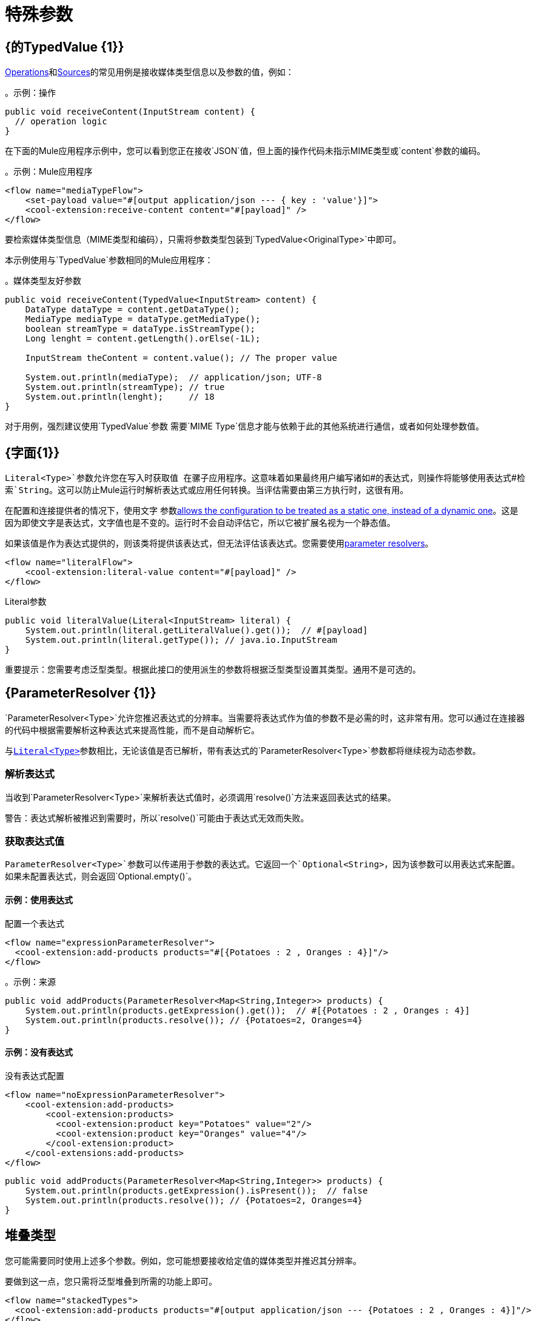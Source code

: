 = 特殊参数
:keywords: mule, sdk, operation, source, MIME, MIME Type, Encoding, Typed Value, Parameter Resolver, literal

==  {的TypedValue {1}}

<<operations#, Operations>>和<<sources#, Sources>>的常见用例是接收媒体类型信息以及参数的值，例如：

。示例：操作
[source, Java, linenums]
----
public void receiveContent(InputStream content) {
  // operation logic
}
----

在下面的Mule应用程序示例中，您可以看到您正在接收`JSON`值，但上面的操作代码未指示MIME类型或`content`参数的编码。

。示例：Mule应用程序
[source, xml, linenums]
----
<flow name="mediaTypeFlow">
    <set-payload value="#[output application/json --- { key : 'value'}]">
    <cool-extension:receive-content content="#[payload]" />
</flow>
----

要检索媒体类型信息（MIME类型和编码），只需将参数类型包装到`TypedValue<OriginalType>`中即可。

本示例使用与`TypedValue`参数相同的Mule应用程序：

。媒体类型友好参数
[source, Java, linenums]
----
public void receiveContent(TypedValue<InputStream> content) {
    DataType dataType = content.getDataType();
    MediaType mediaType = dataType.getMediaType();
    boolean streamType = dataType.isStreamType();
    Long lenght = content.getLength().orElse(-1L);

    InputStream theContent = content.value(); // The proper value

    System.out.println(mediaType);  // application/json; UTF-8
    System.out.println(streamType); // true
    System.out.println(lenght);     // 18
}
----

对于用例，强烈建议使用`TypedValue`参数
需要`MIME Type`信息才能与依赖于此的其他系统进行通信，或者如何处理参数值。

[[literal]]
==  {字面{1}}

`Literal<Type>`参数允许您在写入时获取值
在骡子应用程序。这意味着如果最终用户编写诸如`\#[attributes.queryParams]`的表达式，则操作将能够使用表达式`#[attributes.queryParams]`检索`String`。这可以防止Mule运行时解析表达式或应用任何转换。当评估需要由第三方执行时，这很有用。

在配置和连接提供者的情况下，使用文字
参数<<static-dynamic-configs#, allows the configuration to be treated as a static one, instead of a dynamic one>>。这是因为即使文字是表达式，文字值也是不变的。运行时不会自动评估它，所以它被扩展名视为一个静态值。

如果该值是作为表达式提供的，则该类将提供该表达式，但无法评估该表达式。您需要使用<<parameter-resolver, parameter resolvers>>。

[source, xml, linenums]
----
<flow name="literalFlow">
    <cool-extension:literal-value content="#[payload]" />
</flow>
----

.Literal参数
[source, Java, linenums]
----
public void literalValue(Literal<InputStream> literal) {
    System.out.println(literal.getLiteralValue().get());  // #[payload]
    System.out.println(literal.getType()); // java.io.InputStream
}
----

重要提示：您需要考虑泛型类型。根据此接口的使用派生的参数将根据泛型类型设置其类型。通用不是可选的。

[[parameter-resolver]]
==  {ParameterResolver {1}}

`ParameterResolver<Type>`允许您推迟表达式的分辨率。当需要将表达式作为值的参数不是必需的时，这非常有用。您可以通过在连接器的代码中根据需要解析这种表达式来提高性能，而不是自动解析它。

与<<literal, `Literal<Type>`>>参数相比，无论该值是否已解析，带有表达式的`ParameterResolver<Type>`参数都将继续视为动态参数。

=== 解析表达式

当收到`ParameterResolver<Type>`来解析表达式值时，必须调用`resolve()`方法来返回表达式的结果。

警告：表达式解析被推迟到需要时，所以`resolve()`可能由于表达式无效而失败。

=== 获取表达式值

`ParameterResolver<Type>`参数可以传递用于参数的表达式。它返回一个`Optional<String>`，因为该参数可以用表达式来配​​置。如果未配置表达式，则会返回`Optional.empty()`。

==== 示例：使用表达式

配置一个表达式
[source, xml, linenums]
----
<flow name="expressionParameterResolver">
  <cool-extension:add-products products="#[{Potatoes : 2 , Oranges : 4}]"/>
</flow>
----

。示例：来源
[source, Java, linenums]
----
public void addProducts(ParameterResolver<Map<String,Integer>> products) {
    System.out.println(products.getExpression().get());  // #[{Potatoes : 2 , Oranges : 4}]
    System.out.println(products.resolve()); // {Potatoes=2, Oranges=4}
}
----

==== 示例：没有表达式

没有表达式配置
[source, xml, linenums]
----
<flow name="noExpressionParameterResolver">
    <cool-extension:add-products>
        <cool-extension:products>
          <cool-extension:product key="Potatoes" value="2"/>
          <cool-extension:product key="Oranges" value="4"/>
        </cool-extension:product>
    </cool-extensions:add-products>
</flow>
----

[source, Java, linenums]
----
public void addProducts(ParameterResolver<Map<String,Integer>> products) {
    System.out.println(products.getExpression().isPresent());  // false
    System.out.println(products.resolve()); // {Potatoes=2, Oranges=4}
}
----

== 堆叠类型

您可能需要同时使用上述多个参数。例如，您可能想要接收给定值的媒体类型并推迟其分辨率。

要做到这一点，您只需将泛型堆叠到所需的功能上即可。

[source, xml, linenums]
----
<flow name="stackedTypes">
  <cool-extension:add-products products="#[output application/json --- {Potatoes : 2 , Oranges : 4}]"/>
</flow>
----

[source, Java, linenums]
----
public void addProducts(ParameterResolver<TypedValue<InputStream>> products) {
    System.out.println(products.getExpression().get());  // #[output application/json --- {Potatoes : 2 , Oranges : 4}]
    TypedValue<InputStream> content = products.resolve();
    System.out.println(content.getValue()); // {"Potatoes" : "2", "Oranges" : "4"}
}
----
